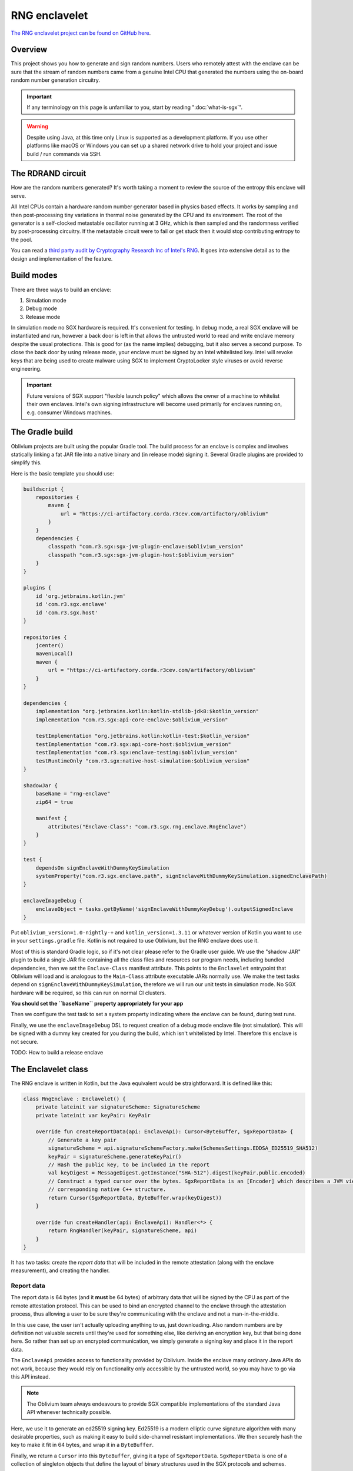 RNG enclavelet
##############

`The RNG enclavelet project can be found on GitHub here <https://github.com/corda/oblivium-rng-enclave>`_.

Overview
--------

This project shows you how to generate and sign random numbers. Users who remotely attest with the enclave can be sure
that the stream of random numbers came from a genuine Intel CPU that generated the numbers using the on-board random number
generation circuitry.

.. important:: If any terminology on this page is unfamiliar to you, start by reading ":doc:`what-is-sgx`".

.. warning:: Despite using Java, at this time only Linux is supported as a development platform. If you use other platforms
   like macOS or Windows you can set up a shared network drive to hold your project and issue build / run commands via SSH.

The RDRAND circuit
------------------

How are the random numbers generated? It's worth taking a moment to review the source of the entropy this enclave
will serve.

All Intel CPUs contain a hardware random number generator based in physics based effects. It works by sampling and
then post-processing tiny variations in thermal noise generated by the CPU and its environment. The root of the
generator is a self-clocked metastable oscillator running at 3 GHz, which is then sampled and the randomness verified
by post-processing circuitry. If the metastable circuit were to fail or get stuck then it would stop contributing
entropy to the pool.

You can read a `third party audit by Cryptography Research Inc of Intel's RNG <_static/Intel_TRNG_Report_20120312.pdf>`_.
It goes into extensive detail as to the design and implementation of the feature.

Build modes
-----------

There are three ways to build an enclave:

1. Simulation mode
2. Debug mode
3. Release mode

In simulation mode no SGX hardware is required. It's convenient for testing. In debug mode, a real SGX enclave will
be instantiated and run, however a back door is left in that allows the untrusted world to read and write enclave
memory despite the usual protections. This is good for (as the name implies) debugging, but it also serves a second
purpose. To close the back door by using release mode, your enclave must be signed by an Intel whitelisted key. Intel
will revoke keys that are being used to create malware using SGX to implement CryptoLocker style viruses or avoid
reverse engineering.

.. important:: Future versions of SGX support "flexible launch policy" which allows the owner of a machine to whitelist
   their own enclaves. Intel's own signing infrastructure will become used primarily for enclaves running on,
   e.g. consumer Windows machines.

The Gradle build
----------------

Oblivium projects are built using the popular Gradle tool. The build process for an enclave is complex and involves
statically linking a fat JAR file into a native binary and (in release mode) signing it. Several Gradle plugins are
provided to simplify this.

Here is the basic template you should use:

.. sourcecode:: groovy

   buildscript {
       repositories {
           maven {
               url = "https://ci-artifactory.corda.r3cev.com/artifactory/oblivium"
           }
       }
       dependencies {
           classpath "com.r3.sgx:sgx-jvm-plugin-enclave:$oblivium_version"
           classpath "com.r3.sgx:sgx-jvm-plugin-host:$oblivium_version"
       }
   }

   plugins {
       id 'org.jetbrains.kotlin.jvm'
       id 'com.r3.sgx.enclave'
       id 'com.r3.sgx.host'
   }

   repositories {
       jcenter()
       mavenLocal()
       maven {
           url = "https://ci-artifactory.corda.r3cev.com/artifactory/oblivium"
       }
   }

   dependencies {
       implementation "org.jetbrains.kotlin:kotlin-stdlib-jdk8:$kotlin_version"
       implementation "com.r3.sgx:api-core-enclave:$oblivium_version"

       testImplementation "org.jetbrains.kotlin:kotlin-test:$kotlin_version"
       testImplementation "com.r3.sgx:api-core-host:$oblivium_version"
       testImplementation "com.r3.sgx:enclave-testing:$oblivium_version"
       testRuntimeOnly "com.r3.sgx:native-host-simulation:$oblivium_version"
   }

   shadowJar {
       baseName = "rng-enclave"
       zip64 = true

       manifest {
           attributes("Enclave-Class": "com.r3.sgx.rng.enclave.RngEnclave")
       }
   }

   test {
       dependsOn signEnclaveWithDummyKeySimulation
       systemProperty("com.r3.sgx.enclave.path", signEnclaveWithDummyKeySimulation.signedEnclavePath)
   }

   enclaveImageDebug {
       enclaveObject = tasks.getByName('signEnclaveWithDummyKeyDebug').outputSignedEnclave
   }

Put ``oblivium_version=1.0-nightly-+`` and ``kotlin_version=1.3.11`` or whatever version of Kotlin you want to use
in your ``settings.gradle`` file. Kotlin is not required to use Oblivium, but the RNG enclave does use it.

Most of this is standard Gradle logic, so if it's not clear please refer to the Gradle user guide. We use the "shadow JAR"
plugin to build a single JAR file containing all the class files and resources our program needs, including bundled
dependencies, then we set the ``Enclave-Class`` manifest attribute. This points to the ``Enclavelet`` entrypoint that
Oblivium will load and is analogous to the ``Main-Class`` attribute executable JARs normally use. We make the test
tasks depend on ``signEnclaveWithDummyKeySimulation``, therefore we will run our unit tests in simulation mode. No
SGX hardware will be required, so this can run on normal CI clusters.

**You should set the ``baseName`` property appropriately for your app**

Then we configure the test task to set a system property indicating where the enclave can be found, during test runs.

Finally, we use the ``enclaveImageDebug`` DSL to request creation of a debug mode enclave file (not simulation). This
will be signed with a dummy key created for you during the build, which isn't whitelisted by Intel. Therefore this
enclave is not secure.

TODO: How to build a release enclave

The Enclavelet class
--------------------

The RNG enclave is written in Kotlin, but the Java equivalent would be straightforward. It is defined like this:

.. sourcecode:: kotlin

   class RngEnclave : Enclavelet() {
       private lateinit var signatureScheme: SignatureScheme
       private lateinit var keyPair: KeyPair

       override fun createReportData(api: EnclaveApi): Cursor<ByteBuffer, SgxReportData> {
           // Generate a key pair
           signatureScheme = api.signatureSchemeFactory.make(SchemesSettings.EDDSA_ED25519_SHA512)
           keyPair = signatureScheme.generateKeyPair()
           // Hash the public key, to be included in the report
           val keyDigest = MessageDigest.getInstance("SHA-512").digest(keyPair.public.encoded)
           // Construct a typed cursor over the bytes. SgxReportData is an [Encoder] which describes a JVM view over the
           // corresponding native C++ structure.
           return Cursor(SgxReportData, ByteBuffer.wrap(keyDigest))
       }

       override fun createHandler(api: EnclaveApi): Handler<*> {
           return RngHandler(keyPair, signatureScheme, api)
       }
   }

It has two tasks: create the *report data* that will be included in the remote attestation (along with the enclave
measurement), and creating the handler.

Report data
~~~~~~~~~~~

The report data is 64 bytes (and it **must** be 64 bytes) of arbitrary data that will be signed by the CPU as part of
the remote attestation protocol. This can be used to bind an encrypted channel to the enclave through the attestation
process, thus allowing a user to be sure they're communicating with the enclave and not a man-in-the-middle.

In this use case, the user isn't actually uploading anything to us, just downloading. Also random numbers are by definition
not valuable secrets until they're used for something else, like deriving an encryption key, but that being done here.
So rather than set up an encrypted communication, we simply generate a signing key and place it in the report data.

The ``EnclaveApi`` provides access to functionality provided by Oblivium. Inside the enclave many ordinary Java APIs
do not work, because they would rely on functionality only accessible by the untrusted world, so you may have to go
via this API instead.

.. note:: The Oblivium team always endeavours to provide SGX compatible implementations of the standard Java API whenever
   technically possible.

Here, we use it to generate an ed25519 signing key. Ed25519 is a modern elliptic curve signature algorithm with many
desirable properties, such as making it easy to build side-channel resistant implementations. We then securely hash the key
to make it fit in 64 bytes, and wrap it in a ``ByteBuffer``.

Finally, we return a ``Cursor`` into this ``ByteBuffer``, giving it a type of ``SgxReportData``. ``SgxReportData`` is
one of a collection of singleton objects that define the layout of binary structures used in the SGX protocols and schemes.

Creating the handler
~~~~~~~~~~~~~~~~~~~~

When a new user connects to the enclave, the ``createHandler`` method is called. It must return an object that will
receive messages sent on that user's connection. In this way, you can easily create enclaves that can serve many
clients at once.

The ``RngHandler`` class looks like this:

.. sourcecode:: kotlin

   class RngHandler(
           private val keyPair: KeyPair,
           private val signatureScheme: SignatureScheme,
           private val api: EnclaveApi
   ): BytesHandler() {
       override fun receive(connected: Connected, input: ByteBuffer) {
           // Get the size requested
           val sizeRequested = input.int
           val randomBytesSize = min(sizeRequested, 1024)

           // Generate the bytes. Under the hood the randomness is generated by the SGX-specific RDRAND instruction.
           val randomBytes = ByteArray(randomBytesSize)
           api.getRandomBytes(randomBytes, 0, randomBytesSize)

           // Sign the bytes
           val signature = signatureScheme.sign(keyPair.private, randomBytes)
           val publicKey = keyPair.public.encoded

           // Serialize the reply including the random bytes, public key and signature
           val size = 4 + randomBytes.size + 4 + publicKey.size + 4 + signature.size
           val buffer = ByteBuffer.allocate(size)
           buffer.putInt(randomBytes.size)
           buffer.put(randomBytes)
           buffer.putInt(publicKey.size)
           buffer.put(publicKey)
           buffer.putInt(signature.size)
           buffer.put(signature)
           buffer.rewind()

           // Finally send the reply
           connected.send(buffer)
       }
   }

The constructor of the class takes the ``EnclaveApi``, along with the key we previously generated. We could also have
made this an inner class rather than passing in state explicitly.

The handler derives from ``BytesHandler``, a simple convenience handler that lets you send and receive arbitrary byte
arrays. It implements the following steps:

1. Read how many random bytes the user wants, with one kilobyte being the minimum.
2. Use the enclavelet API to generate the random numbers using RDRAND.
3. Computes a signature over the buffer of random bytes.
4. Places the signature, public key and random bytes into a byte array and finally, sends it back using the ``Connected``
   object, which represents the active connection.

In most apps you'd use higher level handlers that let you work in terms of serialised data structures, but using a lower
level API here makes it clear what's going on.

Connection management
~~~~~~~~~~~~~~~~~~~~~

You may be wondering how connections work, and when the ``RngHandler`` is disposed. The answer is that connection lifecycle
is managed by the host server running in the untrusted world. When the host is notified that the user has disconnected,
timed out or the host decides the user is wasting its resources, it will disconnect the channel, which sends a "disconnected"
message into the handler tree. The ``ChannelHandlingHandler`` that the ``Enclavelet`` class sets up for you will then notice
and remove the handler from the tree. If you haven't kept a reference to it around anywhere, the garbage collector will
eventually clean up the handler and its resources.

.. note:: There is currently no API for the enclave itself to force a channel disconnect.

.. _enclave_xml:

enclave.xml
~~~~~~~~~~~

At this time you are required to create a file called ``enclave.xml`` in the resources directory of your project. This
contains various values that configure the SGX SDK enclave build process, and looks like this::

    <EnclaveConfiguration>
        <ProdID>0</ProdID>
        <ISVSVN>0</ISVSVN>
        <StackMaxSize>0x280000</StackMaxSize>
        <HeapMaxSize>0x8000000</HeapMaxSize>
        <TCSNum>10</TCSNum>
        <TCSPolicy>1</TCSPolicy>
        <DisableDebug>0</DisableDebug>
        <MiscSelect>0</MiscSelect>
        <MiscMask>0xFFFFFFFF</MiscMask>
    </EnclaveConfiguration>

The important values here are:

* ``ISVSVN`` - this is a version number of your enclave and should be incremented whenever you release a new version.
* ``HeapMaxSize`` - this is the maximum amount of memory available to the enclave, in hex.
* ``DisableDebug`` - this needs to be set to 1 when building a release mode enclave.

.. important:: In future versions of the platform this file will be generated for you automatically.
